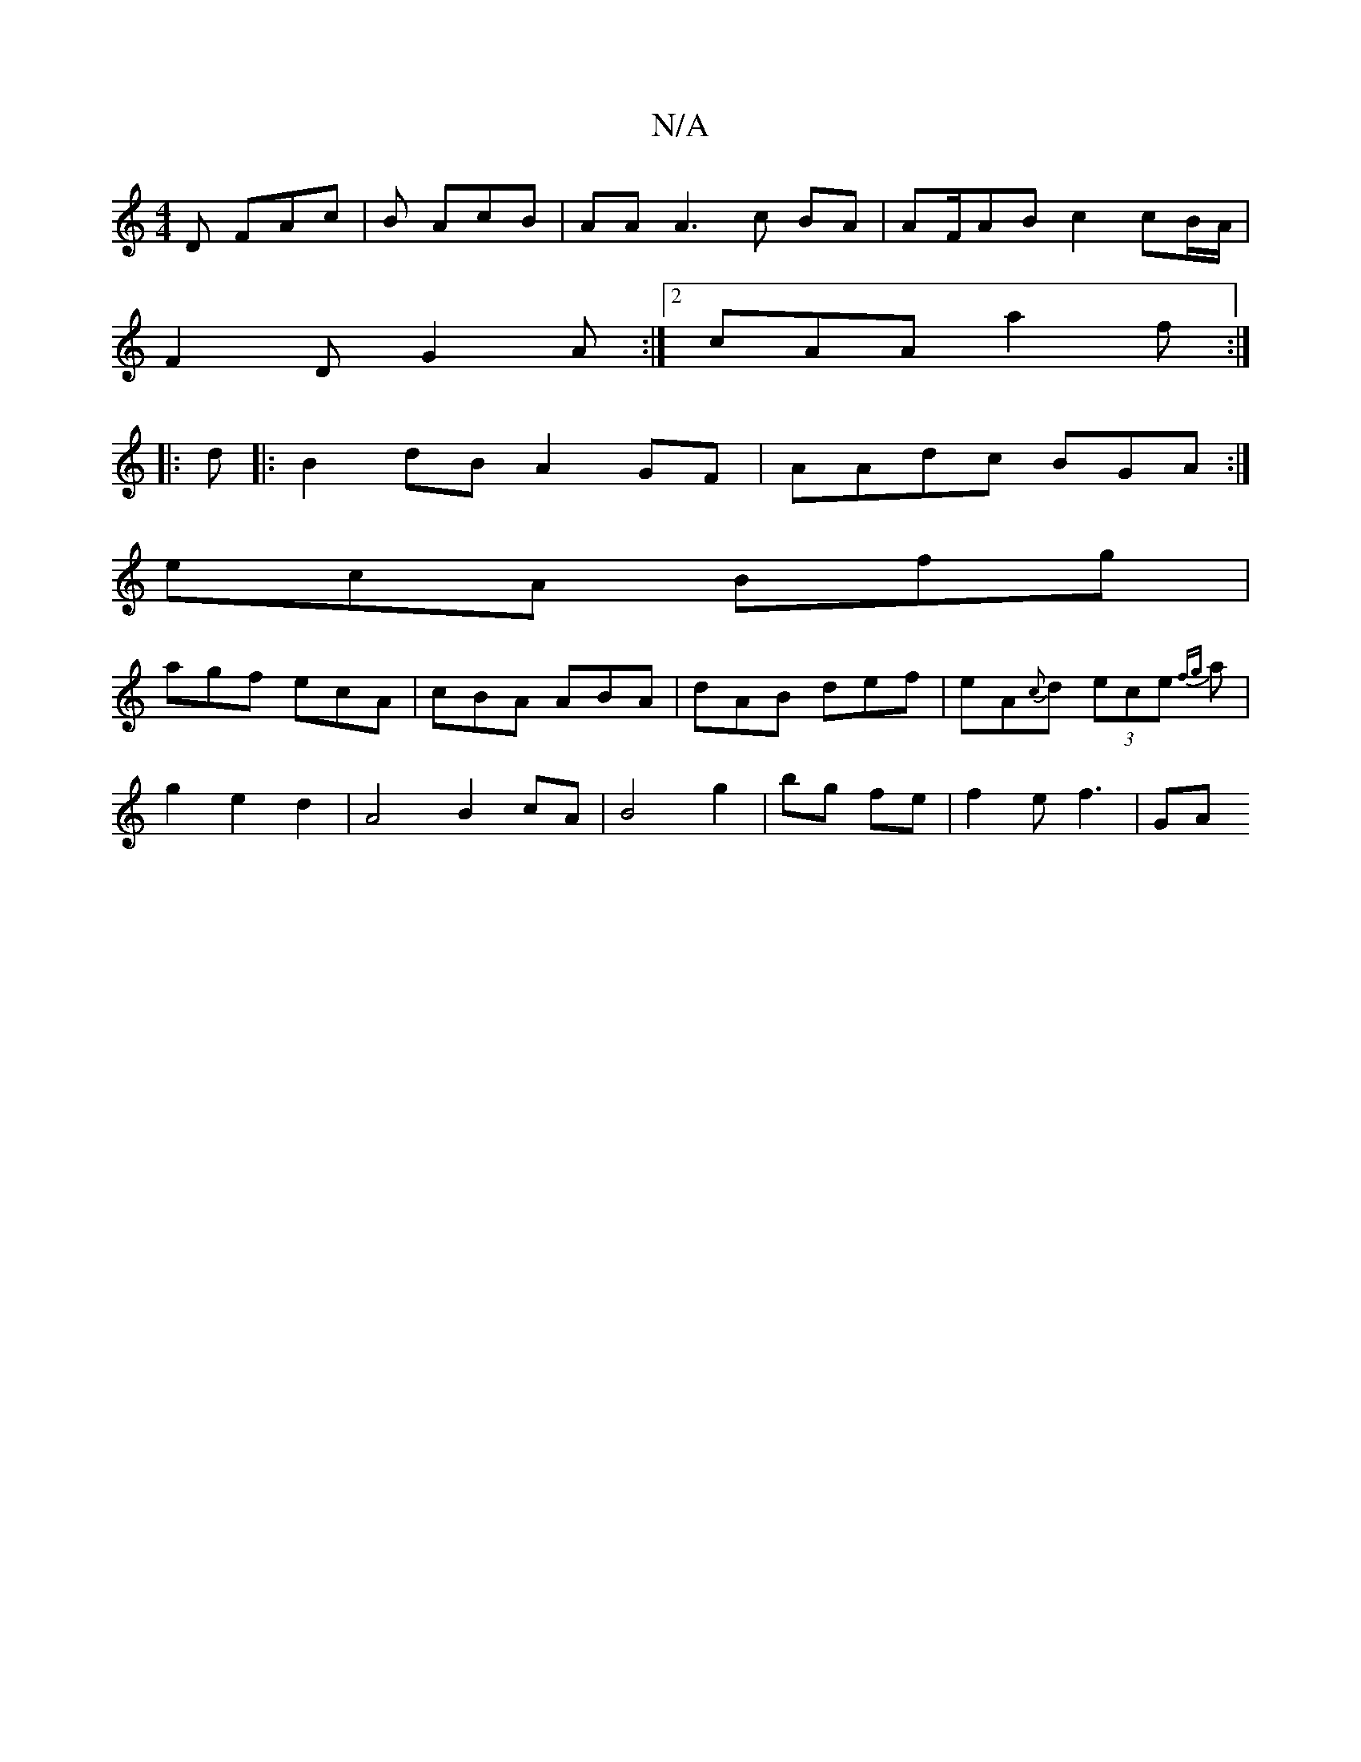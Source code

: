 X:1
T:N/A
M:4/4
R:N/A
K:Cmajor
,D FAc | B AcB | AA A3c BA|AF/AB c2 cB/A/|
F2D G2A:|2 cAA a2 f:|
|:d |:B2dB A2GF|AAdc BGA:|
ecA Bfg |
agf ecA | cBA ABA | dAB def | eA{c}d (3ece {fg}a |
g2 e2 d2 | A4 B2cA | B4 g2|bg fe | f2 e f3 | GA